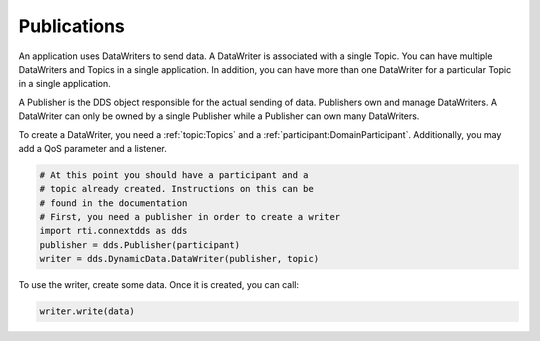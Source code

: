 .. py:currentmodule:: rti.connextdds

Publications
~~~~~~~~~~~~

An application uses DataWriters to send data. A DataWriter
is associated with a single Topic. You can have multiple
DataWriters and Topics in a single application. In addition,
you can have more than one DataWriter for a particular Topic
in a single application.

A Publisher is the DDS object responsible for the actual
sending of data. Publishers own and manage DataWriters. A
DataWriter can only be owned by a single Publisher while a
Publisher can own many DataWriters.

To create a DataWriter, you need a :ref:`topic:Topics` 
and a :ref:`participant:DomainParticipant`. Additionally,
you may add a QoS parameter and a listener.

.. code-block:: python
    
    # At this point you should have a participant and a 
    # topic already created. Instructions on this can be
    # found in the documentation
    # First, you need a publisher in order to create a writer
    import rti.connextdds as dds 
    publisher = dds.Publisher(participant)
    writer = dds.DynamicData.DataWriter(publisher, topic)

To use the writer, create some data. Once it is created, you
can call:

.. code-block:: python

    writer.write(data)

